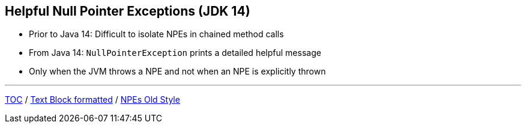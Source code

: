 == Helpful Null Pointer Exceptions (JDK 14)

** Prior to Java 14: Difficult to isolate NPEs in chained method calls
** From Java 14: `NullPointerException` prints a detailed helpful message
** Only when the JVM throws a NPE and not when an NPE is explicitly thrown

---

link:./00_toc.adoc[TOC] /
link:./23_text_blocks_injecting_variables.adoc[Text Block formatted] /
link:./25_helpful_npe_old_style.adoc[NPEs Old Style]

